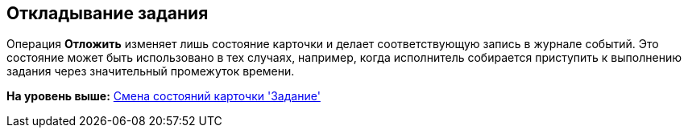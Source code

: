[[ariaid-title1]]
== Откладывание задания

Операция *Отложить* изменяет лишь состояние карточки и делает соответствующую запись в журнале событий. Это состояние может быть использовано в тех случаях, например, когда исполнитель собирается приступить к выполнению задания через значительный промежуток времени.

*На уровень выше:* xref:../pages/Tcard_change_state.adoc[Смена состояний карточки 'Задание']
